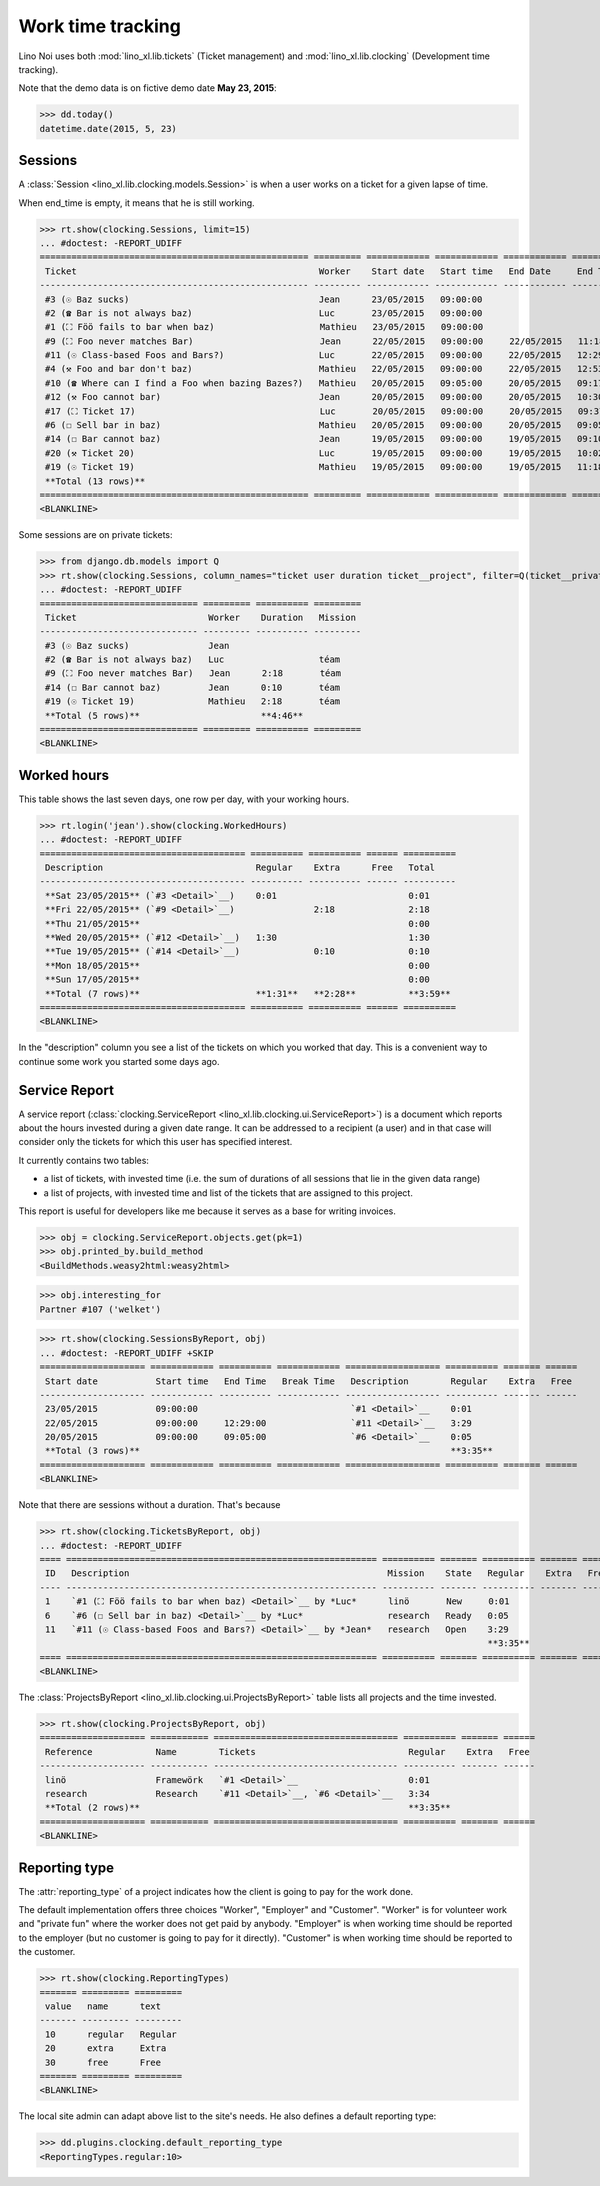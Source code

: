 .. _noi.specs.clocking:

==================
Work time tracking
==================

.. How to test only this document:

    $ python setup.py test -s tests.SpecsTests.test_clocking
    
    doctest init:

    >>> from lino import startup
    >>> startup('lino_book.projects.team.settings.doctests')
    >>> from lino.api.doctest import *


Lino Noi uses both :mod:`lino_xl.lib.tickets` (Ticket management) and
:mod:`lino_xl.lib.clocking` (Development time tracking).

Note that the demo data is on fictive demo date **May 23, 2015**:

>>> dd.today()
datetime.date(2015, 5, 23)


Sessions
========

A :class:`Session <lino_xl.lib.clocking.models.Session>` is when a
user works on a ticket for a given lapse of time.

When end_time is empty, it means that he is still working.

>>> rt.show(clocking.Sessions, limit=15)
... #doctest: -REPORT_UDIFF
=================================================== ========= ============ ============ ============ ========== ============ ========= =========== ==================
 Ticket                                              Worker    Start date   Start time   End Date     End Time   Break Time   Summary   Duration    Ticket #
--------------------------------------------------- --------- ------------ ------------ ------------ ---------- ------------ --------- ----------- ------------------
 #3 (☉ Baz sucks)                                    Jean      23/05/2015   09:00:00                                                                `#3 <Detail>`__
 #2 (☎ Bar is not always baz)                        Luc       23/05/2015   09:00:00                                                                `#2 <Detail>`__
 #1 (⛶ Föö fails to bar when baz)                    Mathieu   23/05/2015   09:00:00                                                                `#1 <Detail>`__
 #9 (⛶ Foo never matches Bar)                        Jean      22/05/2015   09:00:00     22/05/2015   11:18:00                          2:18        `#9 <Detail>`__
 #11 (☉ Class-based Foos and Bars?)                  Luc       22/05/2015   09:00:00     22/05/2015   12:29:00                          3:29        `#11 <Detail>`__
 #4 (⚒ Foo and bar don't baz)                        Mathieu   22/05/2015   09:00:00     22/05/2015   12:53:00                          3:53        `#4 <Detail>`__
 #10 (☎ Where can I find a Foo when bazing Bazes?)   Mathieu   20/05/2015   09:05:00     20/05/2015   09:17:00                          0:12        `#10 <Detail>`__
 #12 (⚒ Foo cannot bar)                              Jean      20/05/2015   09:00:00     20/05/2015   10:30:00                          1:30        `#12 <Detail>`__
 #17 (⛶ Ticket 17)                                   Luc       20/05/2015   09:00:00     20/05/2015   09:37:00                          0:37        `#17 <Detail>`__
 #6 (☐ Sell bar in baz)                              Mathieu   20/05/2015   09:00:00     20/05/2015   09:05:00                          0:05        `#6 <Detail>`__
 #14 (☐ Bar cannot baz)                              Jean      19/05/2015   09:00:00     19/05/2015   09:10:00                          0:10        `#14 <Detail>`__
 #20 (⚒ Ticket 20)                                   Luc       19/05/2015   09:00:00     19/05/2015   10:02:00                          1:02        `#20 <Detail>`__
 #19 (☉ Ticket 19)                                   Mathieu   19/05/2015   09:00:00     19/05/2015   11:18:00                          2:18        `#19 <Detail>`__
 **Total (13 rows)**                                                                                                                    **15:34**
=================================================== ========= ============ ============ ============ ========== ============ ========= =========== ==================
<BLANKLINE>


Some sessions are on private tickets:

>>> from django.db.models import Q
>>> rt.show(clocking.Sessions, column_names="ticket user duration ticket__project", filter=Q(ticket__private=True))
... #doctest: -REPORT_UDIFF
============================== ========= ========== =========
 Ticket                         Worker    Duration   Mission
------------------------------ --------- ---------- ---------
 #3 (☉ Baz sucks)               Jean
 #2 (☎ Bar is not always baz)   Luc                  téam
 #9 (⛶ Foo never matches Bar)   Jean      2:18       téam
 #14 (☐ Bar cannot baz)         Jean      0:10       téam
 #19 (☉ Ticket 19)              Mathieu   2:18       téam
 **Total (5 rows)**                       **4:46**
============================== ========= ========== =========
<BLANKLINE>


Worked hours
============

This table shows the last seven days, one row per day, with your
working hours.

>>> rt.login('jean').show(clocking.WorkedHours)
... #doctest: -REPORT_UDIFF
======================================= ========== ========== ====== ==========
 Description                             Regular    Extra      Free   Total
--------------------------------------- ---------- ---------- ------ ----------
 **Sat 23/05/2015** (`#3 <Detail>`__)    0:01                         0:01
 **Fri 22/05/2015** (`#9 <Detail>`__)               2:18              2:18
 **Thu 21/05/2015**                                                   0:00
 **Wed 20/05/2015** (`#12 <Detail>`__)   1:30                         1:30
 **Tue 19/05/2015** (`#14 <Detail>`__)              0:10              0:10
 **Mon 18/05/2015**                                                   0:00
 **Sun 17/05/2015**                                                   0:00
 **Total (7 rows)**                      **1:31**   **2:28**          **3:59**
======================================= ========== ========== ====== ==========
<BLANKLINE>


In the "description" column you see a list of the tickets on which you
worked that day. This is a convenient way to continue some work you
started some days ago.

.. 
    Find the users who worked on more than one mission:
    >>> for u in users.User.objects.all():
    ...     qs = tickets.Project.objects.filter(tickets_by_project__sessions_by_ticket__user=u).distinct()
    ...     if qs.count() > 1:
    ...         print u.username, "worked on", [o for o in qs]
    jean worked on [Project #2 ('t\xe9am'), Project #5 ('shop')]
    luc worked on [Project #2 ('t\xe9am'), Project #4 ('research'), Project #5 ('shop'), Project #3 ('docs')]
    mathieu worked on [Project #1 ('lin\xf6'), Project #3 ('docs'), Project #4 ('research'), Project #2 ('t\xe9am')]

    Render this table to HTML in order to reproduce :ticket:`523`:

    >>> url = "/api/clocking/WorkedHours?"
    >>> url += "_dc=1442341081053&cw=430&cw=83&cw=83&cw=83&cw=83&cw=83&cw=83&ch=&ch=&ch=&ch=&ch=&ch=&ch=&ci=description&ci=vc0&ci=vc1&ci=vc2&ci=vc3&ci=vc4&ci=vc5&name=0&pv=16.05.2015&pv=23.05.2015&pv=7&an=show_as_html&sr="
    >>> res = test_client.get(url, REMOTE_USER="jean")
    >>> json.loads(res.content)
    {u'open_url': u'/bs3/clocking/WorkedHours?limit=15', u'success': True}


    The html version of this table table has only 5 rows (4 data rows and
    the total row) because valueless rows are not included by default:

    >>> ar = rt.login('jean')
    >>> u = ar.get_user()
    >>> ar = clocking.WorkedHours.request(user=u)
    >>> ar = ar.spawn(clocking.WorkedHours)
    >>> lst = list(ar)
    >>> len(lst)
    7
    >>> e = ar.table2xhtml()
    >>> len(e.findall('./tbody/tr'))
    5




Service Report
==============

A service report (:class:`clocking.ServiceReport
<lino_xl.lib.clocking.ui.ServiceReport>`) is a document which reports
about the hours invested during a given date range.  It can be
addressed to a recipient (a user) and in that case will consider only
the tickets for which this user has specified interest.

It currently contains two tables:

- a list of tickets, with invested time (i.e. the sum of durations
  of all sessions that lie in the given data range)
- a list of projects, with invested time and list of the tickets that
  are assigned to this project.

This report is useful for developers like me because it serves as a
base for writing invoices.


>>> obj = clocking.ServiceReport.objects.get(pk=1)
>>> obj.printed_by.build_method
<BuildMethods.weasy2html:weasy2html>


>>> obj.interesting_for
Partner #107 ('welket')

>>> rt.show(clocking.SessionsByReport, obj)
... #doctest: -REPORT_UDIFF +SKIP
==================== ============ ========== ============ ================== ========== ======= ======
 Start date           Start time   End Time   Break Time   Description        Regular    Extra   Free
-------------------- ------------ ---------- ------------ ------------------ ---------- ------- ------
 23/05/2015           09:00:00                             `#1 <Detail>`__    0:01
 22/05/2015           09:00:00     12:29:00                `#11 <Detail>`__   3:29
 20/05/2015           09:00:00     09:05:00                `#6 <Detail>`__    0:05
 **Total (3 rows)**                                                           **3:35**
==================== ============ ========== ============ ================== ========== ======= ======
<BLANKLINE>

Note that there are sessions without a duration. That's because

>>> rt.show(clocking.TicketsByReport, obj)
... #doctest: -REPORT_UDIFF
==== =========================================================== ========== ======= ========== ======= ======
 ID   Description                                                 Mission    State   Regular    Extra   Free
---- ----------------------------------------------------------- ---------- ------- ---------- ------- ------
 1    `#1 (⛶ Föö fails to bar when baz) <Detail>`__ by *Luc*      linö       New     0:01
 6    `#6 (☐ Sell bar in baz) <Detail>`__ by *Luc*                research   Ready   0:05
 11   `#11 (☉ Class-based Foos and Bars?) <Detail>`__ by *Jean*   research   Open    3:29
                                                                                     **3:35**
==== =========================================================== ========== ======= ========== ======= ======
<BLANKLINE>


The :class:`ProjectsByReport
<lino_xl.lib.clocking.ui.ProjectsByReport>` table lists
all projects and the time invested.

>>> rt.show(clocking.ProjectsByReport, obj)
==================== =========== =================================== ========== ======= ======
 Reference            Name        Tickets                             Regular    Extra   Free
-------------------- ----------- ----------------------------------- ---------- ------- ------
 linö                 Framewörk   `#1 <Detail>`__                     0:01
 research             Research    `#11 <Detail>`__, `#6 <Detail>`__   3:34
 **Total (2 rows)**                                                   **3:35**
==================== =========== =================================== ========== ======= ======
<BLANKLINE>


Reporting type
==============

The :attr:`reporting_type` of a project indicates how the client is
going to pay for the work done.

The default implementation offers three choices "Worker", "Employer"
and "Customer". "Worker" is for volunteer work and "private fun" where
the worker does not get paid by anybody.  "Employer" is when working
time should be reported to the employer (but no customer is going to
pay for it directly).  "Customer" is when working time should be
reported to the customer.

>>> rt.show(clocking.ReportingTypes)
======= ========= =========
 value   name      text
------- --------- ---------
 10      regular   Regular
 20      extra     Extra
 30      free      Free
======= ========= =========
<BLANKLINE>


The local site admin can adapt above list to the site's needs. He also
defines a default reporting type:

>>> dd.plugins.clocking.default_reporting_type
<ReportingTypes.regular:10>


